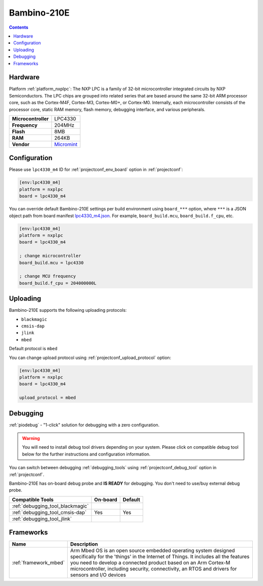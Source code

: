  
.. _board_nxplpc_lpc4330_m4:

Bambino-210E
============

.. contents::

Hardware
--------

Platform :ref:`platform_nxplpc`: The NXP LPC is a family of 32-bit microcontroller integrated circuits by NXP Semiconductors. The LPC chips are grouped into related series that are based around the same 32-bit ARM processor core, such as the Cortex-M4F, Cortex-M3, Cortex-M0+, or Cortex-M0. Internally, each microcontroller consists of the processor core, static RAM memory, flash memory, debugging interface, and various peripherals.

.. list-table::

  * - **Microcontroller**
    - LPC4330
  * - **Frequency**
    - 204MHz
  * - **Flash**
    - 8MB
  * - **RAM**
    - 264KB
  * - **Vendor**
    - `Micromint <https://developer.mbed.org/platforms/Micromint-Bambino-210E/?utm_source=platformio.org&utm_medium=docs>`__


Configuration
-------------

Please use ``lpc4330_m4`` ID for :ref:`projectconf_env_board` option in :ref:`projectconf`:

.. code-block:: ini

  [env:lpc4330_m4]
  platform = nxplpc
  board = lpc4330_m4

You can override default Bambino-210E settings per build environment using
``board_***`` option, where ``***`` is a JSON object path from
board manifest `lpc4330_m4.json <https://github.com/platformio/platform-nxplpc/blob/master/boards/lpc4330_m4.json>`_. For example,
``board_build.mcu``, ``board_build.f_cpu``, etc.

.. code-block:: ini

  [env:lpc4330_m4]
  platform = nxplpc
  board = lpc4330_m4

  ; change microcontroller
  board_build.mcu = lpc4330

  ; change MCU frequency
  board_build.f_cpu = 204000000L


Uploading
---------
Bambino-210E supports the following uploading protocols:

* ``blackmagic``
* ``cmsis-dap``
* ``jlink``
* ``mbed``

Default protocol is ``mbed``

You can change upload protocol using :ref:`projectconf_upload_protocol` option:

.. code-block:: ini

  [env:lpc4330_m4]
  platform = nxplpc
  board = lpc4330_m4

  upload_protocol = mbed

Debugging
---------

:ref:`piodebug` - "1-click" solution for debugging with a zero configuration.

.. warning::
    You will need to install debug tool drivers depending on your system.
    Please click on compatible debug tool below for the further
    instructions and configuration information.

You can switch between debugging :ref:`debugging_tools` using
:ref:`projectconf_debug_tool` option in :ref:`projectconf`.

Bambino-210E has on-board debug probe and **IS READY** for debugging. You don't need to use/buy external debug probe.

.. list-table::
  :header-rows:  1

  * - Compatible Tools
    - On-board
    - Default
  * - :ref:`debugging_tool_blackmagic`
    - 
    - 
  * - :ref:`debugging_tool_cmsis-dap`
    - Yes
    - Yes
  * - :ref:`debugging_tool_jlink`
    - 
    - 

Frameworks
----------
.. list-table::
    :header-rows:  1

    * - Name
      - Description

    * - :ref:`framework_mbed`
      - Arm Mbed OS is an open source embedded operating system designed specifically for the 'things' in the Internet of Things. It includes all the features you need to develop a connected product based on an Arm Cortex-M microcontroller, including security, connectivity, an RTOS and drivers for sensors and I/O devices